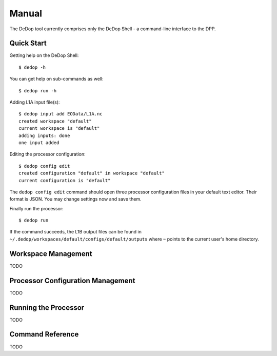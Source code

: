 ======
Manual
======

The DeDop tool currently comprises only the DeDop Shell - a command-line interface to the DPP.

Quick Start
===========

Getting help on the DeDop Shell::

    $ dedop -h

You can get help on sub-commands as well::

    $ dedop run -h

Adding L1A input file(s)::

    $ dedop input add EOData/L1A.nc
    created workspace "default"
    current workspace is "default"
    adding inputs: done
    one input added

Editing the processor configuration::

    $ dedop config edit
    created configuration "default" in workspace "default"
    current configuration is "default"

The ``dedop config edit`` command should open three processor configuration files in your default text editor.
Their format is JSON. You may change settings now and save them.

Finally run the processor::

    $ dedop run

If the command succeeds, the L1B output files can be found in ``~/.dedop/workspaces/default/configs/default/outputs``
where ``~`` points to the current user's home directory.

Workspace Management
====================

TODO

Processor Configuration Management
==================================

TODO

Running the Processor
=====================

TODO

Command Reference
=================

TODO
